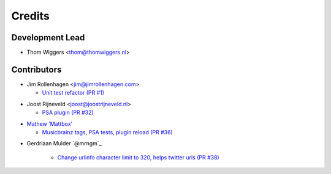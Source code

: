 =======
Credits
=======

Development Lead
----------------

* Thom Wiggers <thom@thomwiggers.nl>

Contributors
------------

* Jim Rollenhagen <jim@jimrollenhagen.com>

  * `Unit test refactor (PR #1)`_

.. _Unit test refactor (PR #1): https://github.com/thomwiggers/onebot/pull/1

* Joost Rijneveld <joost@joostrijneveld.nl>

  * `PSA plugin (PR #32)`_

.. _PSA plugin (PR #32): https://github.com/thomwiggers/onebot/pull/32

* `Mathew 'Mattbox'`_

  * `Musicbrainz tags, PSA tests, plugin reload (PR #36)`_

.. _Mathew 'Mattbox': https://github.com/mattbox/
.. _Musicbrainz tags, PSA tests, plugin reload (PR #36): https://github.com/thomwiggers/onebot/pull/36

* Gerdriaan Mulder `@mrngm`_

    * `Change urlinfo character limit to 320, helps twitter urls (PR #38)`_

.. _Change urlinfo character limit to 320, helps twitter urls (PR #38): https://github.com/thomwiggers/onebot/pulls/38
